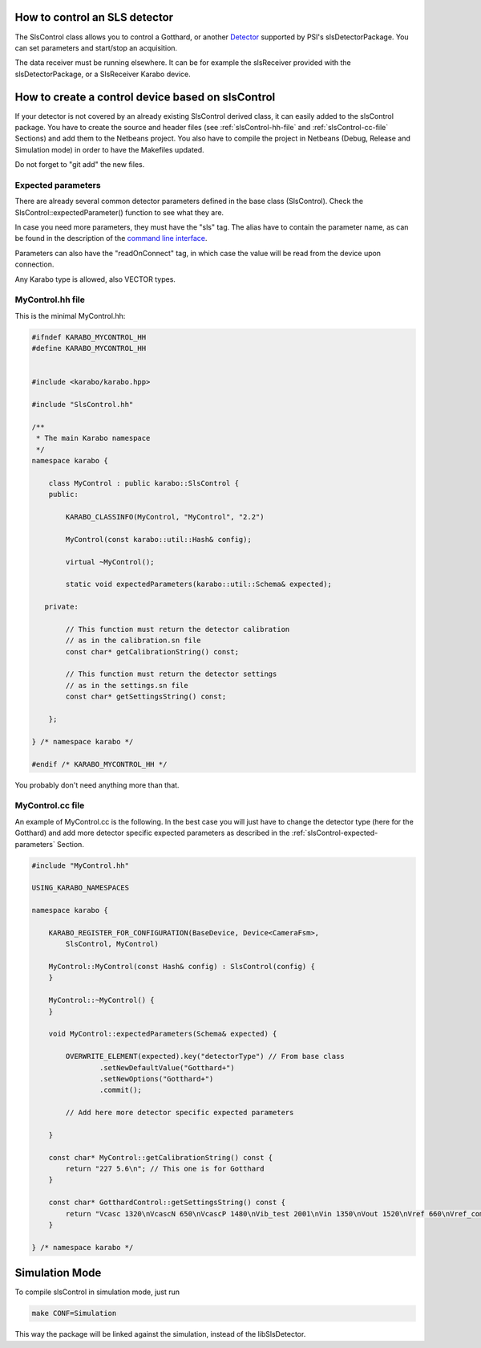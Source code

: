How to control an SLS detector
==============================

The SlsControl class allows you to control a Gotthard, or another
`Detector <https://www.psi.ch/detectors/users-support>`_ supported by
PSI's slsDetectorPackage. You can set parameters and start/stop an
acquisition.

The data receiver must be running elsewhere. It can be for example the
slsReceiver provided with the slsDetectorPackage, or a SlsReceiver
Karabo device.


How to create a control device based on slsControl
==================================================

If your detector is not covered by an already existing SlsControl
derived class, it can easily added to the slsControl package. You
have to create the source and header files (see
:ref:`slsControl-hh-file` and :ref:`slsControl-cc-file` Sections)
and add them to the Netbeans project. You also have to compile the
project in Netbeans (Debug, Release and Simulation mode) in order to
have the Makefiles updated.

Do not forget to "git add" the new files.


.. _slsControl-expected-parameters:

Expected parameters
-------------------

There are already several common detector parameters defined in the
base class (SlsControl). Check the SlsControl::expectedParameter()
function to see what they are.

In case you need more parameters, they must have the "sls" tag. The
alias have to contain the parameter name, as can be found in the
description of the `command line interface
<https://www.psi.ch/detectors/UsersSupportEN/slsDetectorClientHowTo.pdf>`_.

Parameters can also have the "readOnConnect" tag, in which case the
value will be read from the device upon connection.

Any Karabo type is allowed, also VECTOR types.


.. _slsControl-hh-file:

MyControl.hh file
------------------

This is the minimal MyControl.hh:

.. code-block:: c++

    #ifndef KARABO_MYCONTROL_HH
    #define KARABO_MYCONTROL_HH


    #include <karabo/karabo.hpp>

    #include "SlsControl.hh"

    /**
     * The main Karabo namespace
     */
    namespace karabo {

	class MyControl : public karabo::SlsControl {
	public:

	    KARABO_CLASSINFO(MyControl, "MyControl", "2.2")

	    MyControl(const karabo::util::Hash& config);

	    virtual ~MyControl();

	    static void expectedParameters(karabo::util::Schema& expected);

       private:

            // This function must return the detector calibration
            // as in the calibration.sn file
            const char* getCalibrationString() const;

            // This function must return the detector settings
            // as in the settings.sn file
            const char* getSettingsString() const;

	};

    } /* namespace karabo */

    #endif /* KARABO_MYCONTROL_HH */


You probably don't need anything more than that.


.. _slsControl-cc-file:

MyControl.cc file
------------------

An example of MyControl.cc is the following. In the best case you
will just have to change the detector type (here for the Gotthard) and
add more detector specific expected parameters as described in the
:ref:`slsControl-expected-parameters` Section.


.. code-block:: c++

    #include "MyControl.hh"

    USING_KARABO_NAMESPACES

    namespace karabo {

	KARABO_REGISTER_FOR_CONFIGURATION(BaseDevice, Device<CameraFsm>,
            SlsControl, MyControl)

	MyControl::MyControl(const Hash& config) : SlsControl(config) {
	}

	MyControl::~MyControl() {
	}

	void MyControl::expectedParameters(Schema& expected) {

	    OVERWRITE_ELEMENT(expected).key("detectorType") // From base class
		    .setNewDefaultValue("Gotthard+")
		    .setNewOptions("Gotthard+")
		    .commit();

            // Add here more detector specific expected parameters
    
	}

        const char* MyControl::getCalibrationString() const {
    	    return "227 5.6\n"; // This one is for Gotthard
        }

        const char* GotthardControl::getSettingsString() const {
            return "Vcasc 1320\nVcascN 650\nVcascP 1480\nVib_test 2001\nVin 1350\nVout 1520\nVref 660\nVref_comp 887\n"; // This one is for Gotthard
        }

    } /* namespace karabo */


Simulation Mode
===============

To compile slsControl in simulation mode, just run

.. code-block:: bash

    make CONF=Simulation

This way the package will be linked against the simulation,
instead of the libSlsDetector.

